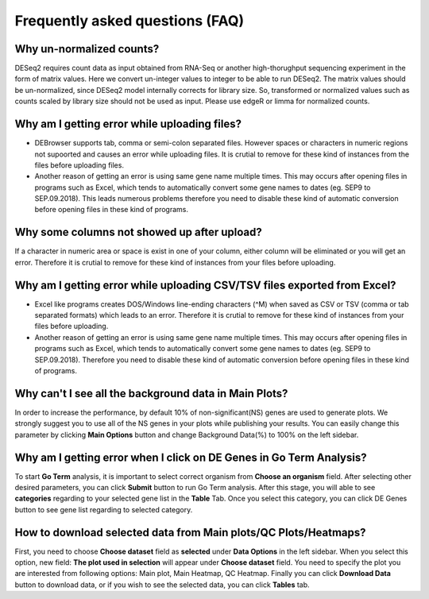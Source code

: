 ********************************
Frequently asked questions (FAQ)
********************************

Why un-normalized counts?
=========================
DESeq2 requires count data as input obtained from RNA-Seq or another high-thorughput sequencing experiment in the form of matrix values. Here we convert un-integer values to integer to be able to run DESeq2. The matrix values should be un-normalized, since DESeq2 model internally corrects for library size. So, transformed or normalized values such as counts scaled by library size should not be used as input. Please use edgeR or limma for normalized counts.

Why am I getting error while uploading files? 
=============================================
* DEBrowser supports tab, comma or semi-colon separated files. However spaces or characters in numeric regions not supoorted and causes an error while uploading files. It is crutial to remove for these kind of instances from the files before uploading files.  

* Another reason of getting an error is using same gene name multiple times. This may occurs after opening files in programs such as Excel, which tends to automatically convert some gene names to dates (eg. SEP9 to SEP.09.2018). This leads numerous problems therefore you need to disable these kind of automatic conversion before opening files in these kind of programs.

Why some columns not showed up after upload?
============================================
If a character in numeric area or space is exist in one of your column, either column will be eliminated or you will get an error. Therefore it is crutial to remove for these kind of instances from your files before uploading.

Why am I getting error while uploading CSV/TSV files exported from Excel?
=========================================================================
* Excel like programs creates DOS/Windows line-ending characters (^M) when saved as CSV or TSV (comma or tab separated formats) which leads to an error. Therefore it is crutial to remove for these kind of instances from your files before uploading.

* Another reason of getting an error is using same gene name multiple times. This may occurs after opening files in programs such as Excel, which tends to automatically convert some gene names to dates (eg. SEP9 to SEP.09.2018). Therefore you need to disable these kind of automatic conversion before opening files in these kind of programs.

Why can't I see all the background data in Main Plots?
======================================================
In order to increase the performance, by default 10% of non-significant(NS) genes are used to generate plots. We strongly suggest you to use all of the NS genes in your plots while publishing your results. You can easily change this parameter by clicking **Main Options** button and change Background Data(%) to 100% on the left sidebar.

Why am I getting error when I click on **DE Genes** in Go Term Analysis?
========================================================================
To start **Go Term** analysis, it is important to select correct organism from **Choose an organism** field. After selecting other desired parameters, you can click **Submit** button to run Go Term analysis. After this stage, you will able to see **categories** regarding to your selected gene list in the **Table** Tab. Once you select this category, you can click DE Genes button to see gene list regarding to selected category. 

How to download selected data from Main plots/QC Plots/Heatmaps?
================================================================
First, you need to choose **Choose dataset** field as **selected** under **Data Options** in the left sidebar. When you select this option, new field: **The plot used in selection** will appear under **Choose dataset** field. You need to specify the plot you are interested from following options: Main plot, Main Heatmap, QC Heatmap. Finally you can click **Download Data** button to download data, or if you wish to see the selected data, you can click **Tables** tab. 


